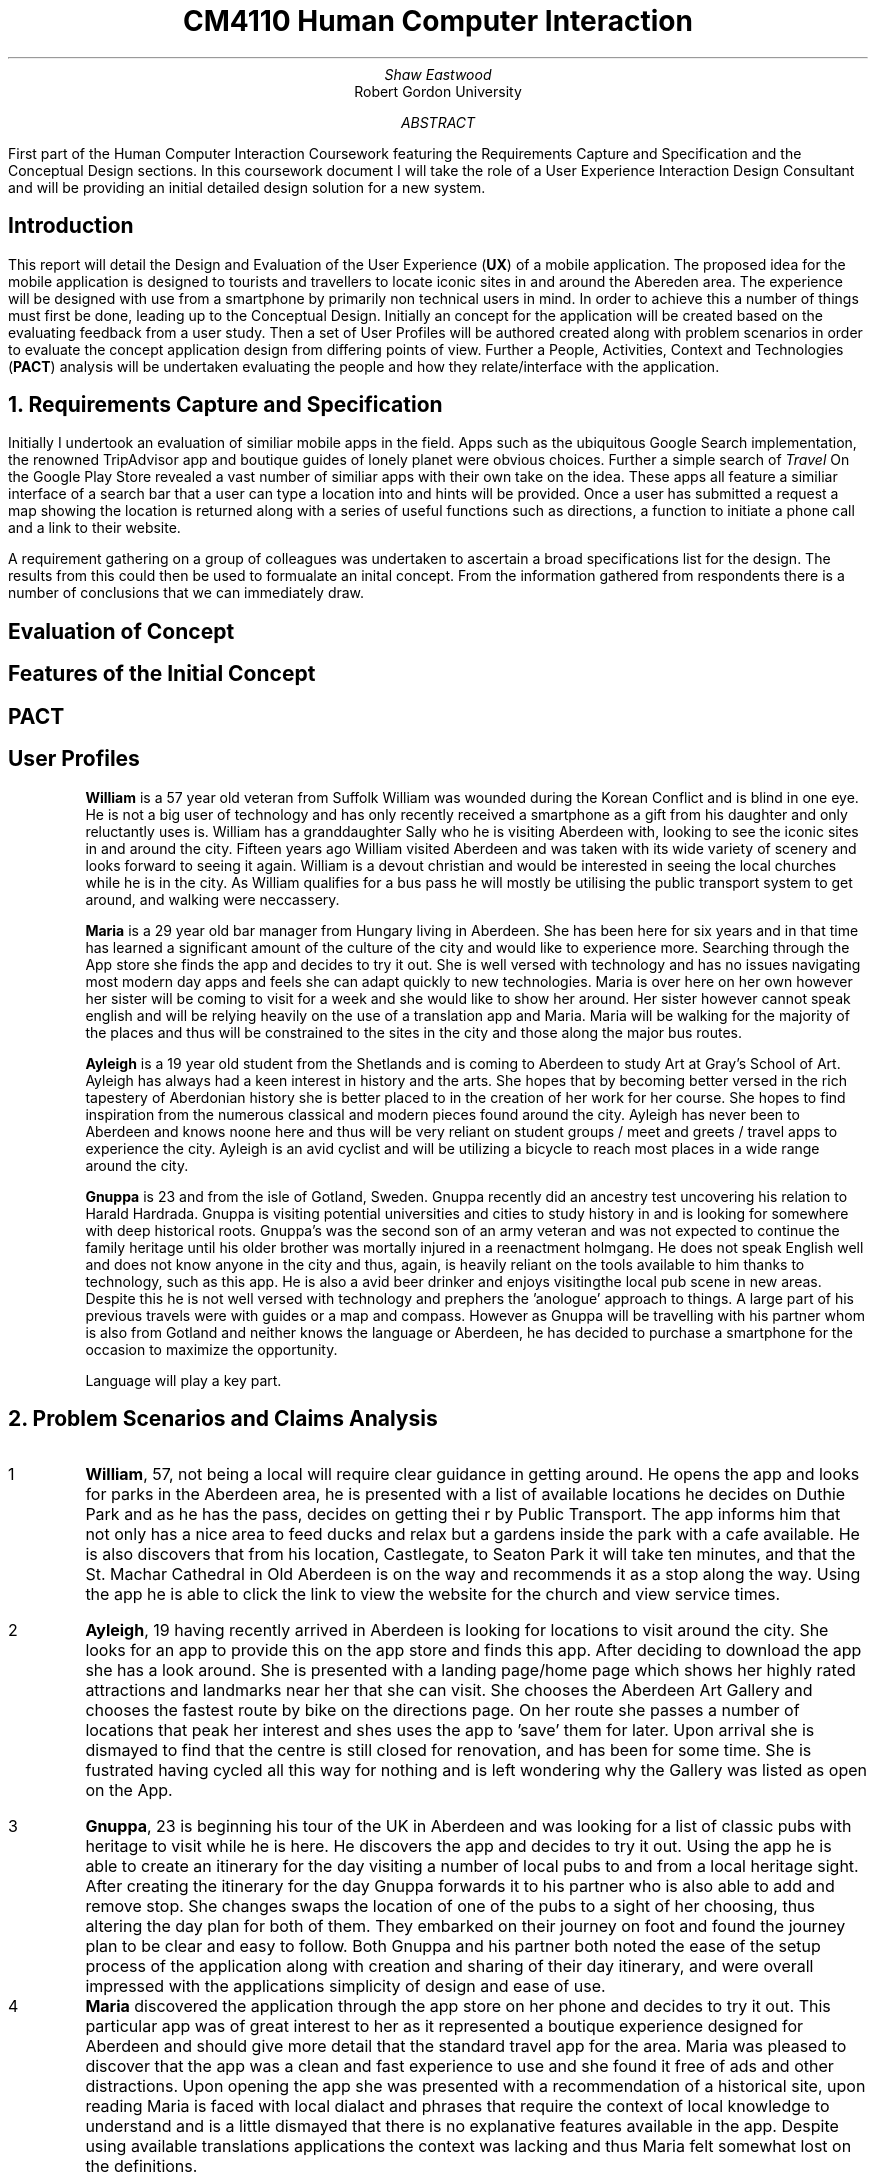.TL
CM4110 Human Computer Interaction
.AU
Shaw Eastwood
.AI
Robert Gordon University
.DA
.AB
First part of the Human Computer Interaction Coursework featuring the Requirements Capture and Specification and the Conceptual Design sections.
In this coursework document I will take the role of a User Experience Interaction Design Consultant and will be providing an initial detailed design solution for a new system.
.AE
.SH
Introduction
.PP
This report will detail the Design and Evaluation of the User Experience
.B "UX" ) (
of a mobile application.
The proposed idea for the mobile application is designed to tourists and travellers to locate iconic sites in and around the Abereden area.
The experience will be designed with use from a smartphone by primarily non technical users in mind.
In order to achieve this a number of things must first be done, leading up to the Conceptual Design.
Initially an concept for the application will be created based on the evaluating feedback from a user study.
Then a set of User Profiles will be authored created along with problem scenarios in order to evaluate the concept application design from differing points of view.
Further a People, Activities, Context and Technologies
.B "PACT" ) (
analysis will be undertaken evaluating the people and how they relate/interface with the application.
.NH
Requirements Capture and Specification
.PP
Initially I undertook an evaluation of similiar mobile apps in the field.
Apps such as the ubiquitous Google Search implementation, the renowned TripAdvisor app and boutique guides of lonely planet were obvious choices.
Further a simple search of
.I "Travel"
On the Google Play Store revealed a vast number of similiar apps with their own take on the idea.
These apps all feature a similiar interface of a search bar that a user can type a location into and hints will be provided.
Once a user has submitted a request a map showing the location is returned along with a series of useful functions such as directions, a function to initiate a phone call and a link to their website.

A requirement gathering on a group of colleagues was undertaken to ascertain a broad specifications list for the design.
The results from this could then be used to formualate an inital concept.
From the information gathered from respondents there is a number of conclusions that we can immediately draw.

.SH 2
Evaluation of Concept
.PP

.SH 2
Features of the Initial Concept
\# TODO
.SH 2
PACT
\# TODO
.SH 2
User Profiles
.XP
.B "William"
is a 57 year old veteran from Suffolk
William was wounded during the Korean Conflict and is blind in one eye.
He is not a big user of technology and has only recently received a smartphone as a gift from his daughter and only reluctantly uses is.
William has a granddaughter Sally who he is visiting Aberdeen with, looking to see the iconic sites in and around the city.
Fifteen years ago William visited Aberdeen and was taken with its wide variety of scenery and looks forward to seeing it again.
William is a devout christian and would be interested in seeing the local churches while he is in the city.
As William qualifies for a bus pass he will mostly be utilising the public transport system to get around, and walking were neccassery.
.XP
.B "Maria"
is a 29 year old bar manager from Hungary living in Aberdeen.
She has been here for six years and in that time has learned a significant amount of the culture of the city and would like to experience more.
Searching through the App store she finds the app and decides to try it out.
She is well versed with technology and has no issues navigating most modern day apps and feels she can adapt quickly to new technologies.
Maria is over here on her own however her sister will be coming to visit for a week and she would like to show her around.
Her sister however cannot speak english and will be relying heavily on the use of a translation app and Maria.
Maria will be walking for the majority of the places and thus will be constrained to the sites in the city and those along the major bus routes.
.XP
.B "Ayleigh"
is a 19 year old student from the Shetlands and is coming to Aberdeen to study Art at Gray's School of Art.
Ayleigh has always had a keen interest in history and the arts.
She hopes that by becoming better versed in the rich tapestery of Aberdonian history she is better placed to in the creation of her work for her course.
She hopes to find inspiration from the numerous classical and modern pieces found around the city.
Ayleigh has never been to Aberdeen and knows noone here and thus will be very reliant on student groups / meet and greets / travel apps to experience the city.
Ayleigh is an avid cyclist and will be utilizing a bicycle to reach most places in a wide range around the city.
.XP
.B "Gnuppa"
is 23 and from the isle of Gotland, Sweden.
Gnuppa recently did an ancestry test uncovering his relation to Harald Hardrada.
Gnuppa is visiting potential universities and cities to study history in and is looking for somewhere with deep historical roots.
Gnuppa's was the second son of an army veteran and was not expected to continue the family heritage until his older brother was mortally injured in a reenactment holmgang.
He does not speak English well and does not know anyone in the city and thus, again, is heavily reliant on the tools available to him thanks to technology, such as this app.
He is also a avid beer drinker and enjoys visitingthe local pub scene in new areas.
Despite this he is not well versed with technology and prephers the 'anologue' approach to things.
A large part of his previous travels were with guides or a map and compass.
However as Gnuppa will be travelling with his partner whom is also from Gotland and neither knows the language or Aberdeen, he has decided to purchase a smartphone for the occasion to maximize the opportunity.
.QP
Language will play a key part.
.NH
Problem Scenarios and Claims Analysis
.IP 1
.B "William" ,
57, not being a local will require clear guidance in getting around.
He opens the app and looks for parks in the Aberdeen area, he is presented with a list of available locations he decides on Duthie Park and as he has the pass, decides on getting thei r by Public Transport.
The app informs him that not only has a nice area to feed ducks and relax but a gardens inside the park with a cafe available.
He is also discovers that from his location, Castlegate, to Seaton Park it will take ten minutes, and that the St. Machar Cathedral in Old Aberdeen is on the way and recommends it as a stop along the way.
Using the app he is able to click the link to view the website for the church and view service times.
.IP 2
.B "Ayleigh" ,
19 having recently arrived in Aberdeen is looking for locations to visit around the city.
She looks for an app to provide this on the app store and finds this app.
After deciding to download the app she has a look around.
She is presented with a landing page/home page which shows her highly rated attractions and landmarks near her that she can visit.
She chooses the Aberdeen Art Gallery and chooses the fastest route by bike on the directions page.
On her route she passes a number of locations that peak her interest and shes uses the app to 'save' them for later.
Upon arrival she is dismayed to find that the centre is still closed for renovation, and has been for some time.
She is fustrated having cycled all this way for nothing and is left wondering why the Gallery was listed as open on the App.
.IP 3
.B "Gnuppa" ,
23 is beginning his tour of the UK in Aberdeen and was looking for a list of classic pubs with heritage to visit while he is here.
He discovers the app and decides to try it out.
Using the app he is able to create an itinerary for the day visiting a number of local pubs to and from a local heritage sight.
After creating the itinerary for the day Gnuppa forwards it to his partner who is also able to add and remove stop.
She changes swaps the location of one of the pubs to a sight of her choosing, thus altering the day plan for both of them.
They embarked on their journey on foot and found the journey plan to be clear and easy to follow.
Both Gnuppa and his partner both noted the ease of the setup process of the application along with creation and sharing of their day itinerary, and were overall impressed with the applications simplicity of design and ease of use.

.IP 4
.B "Maria"
discovered the application through the app store on her phone and decides to try it out.
This particular app was of great interest to her as it represented a boutique experience designed for Aberdeen and should give more detail that the standard travel app for the area.
Maria was pleased to discover that the app was a clean and fast experience to use and she found it free of ads and other distractions.
Upon opening the app she was presented with a recommendation of a historical site, upon reading Maria is faced with local dialact and phrases that require the context of local knowledge to understand and is a little dismayed that there is no explanative features available in the app.
Despite using available translations applications the context was lacking and thus Maria felt somewhat lost on the definitions.
.NH
Discussion of Requested Features
.SH 2
System Features
.PP
\# TODO
.SH 2
System Pages
.PP
\# TODO
.SH 2
Undesirable Features
.PP
\# TODO
.NH
Walkthrough
.SH 2
Created Walkthrough
.PP
\# TODO
.SH 2
Walkthrough Evaluation
.PP
\# TODO
.NH
Conceptual Design
.PP
\# TODO
.NH
Conceptual Design Walkthrough



.NH
Conceptual Design
.PP
